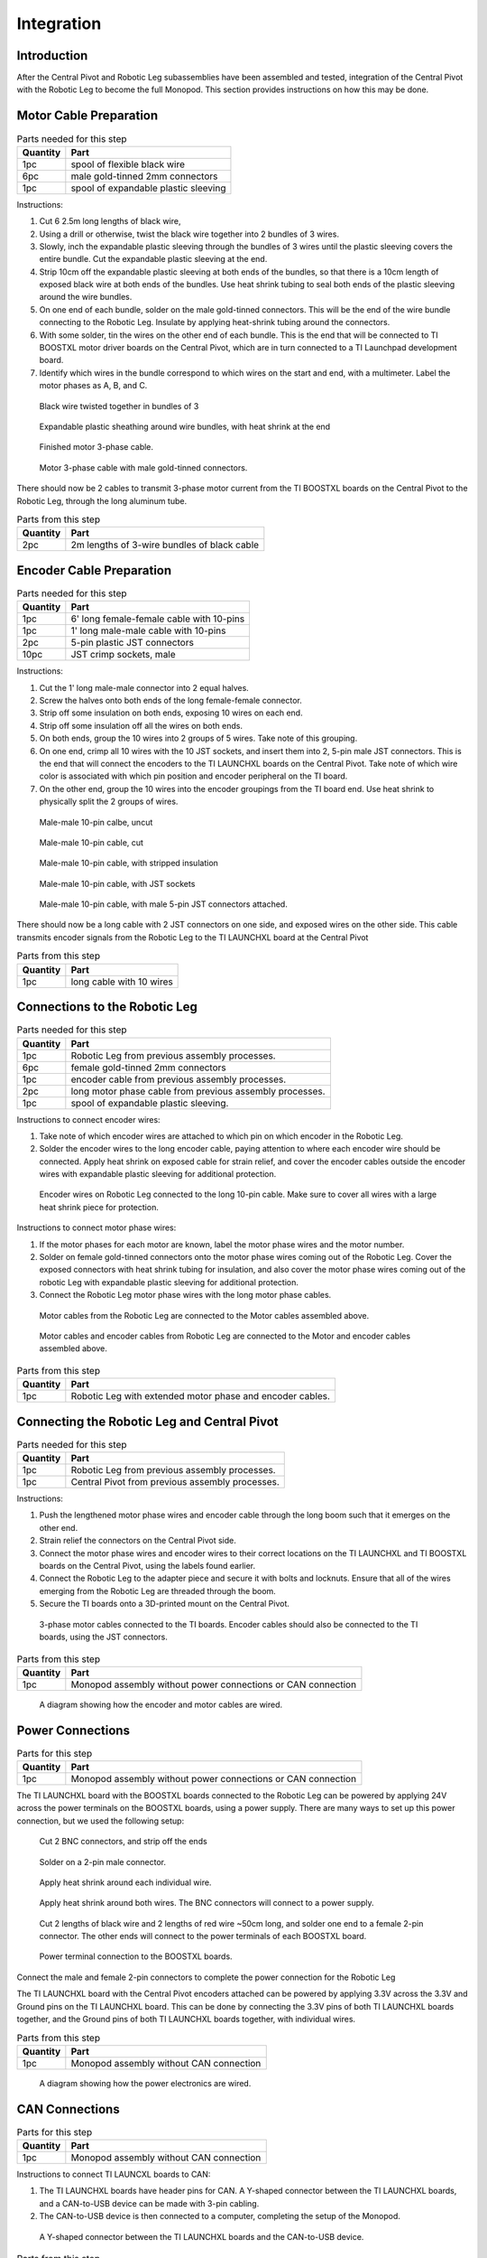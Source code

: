 .. _leg_pivot_integration:

Integration
===========

Introduction
------------

After the Central Pivot and Robotic Leg subassemblies have been assembled and tested, integration of the
Central Pivot with the Robotic Leg to become the full Monopod. This section provides
instructions on how this may be done.

Motor Cable Preparation
-----------------------

.. list-table:: Parts needed for this step
    :header-rows: 1

    * - Quantity
      - Part
    * - 1pc
      - spool of flexible black wire
    * - 6pc
      - male gold-tinned 2mm connectors
    * - 1pc
      - spool of expandable plastic sleeving

Instructions:

1. Cut 6 2.5m long lengths of black wire,
2. Using a drill or otherwise, twist the black wire together into 2 bundles of 3 wires.
3. Slowly, inch the expandable plastic sleeving through the bundles of 3 wires until the plastic sleeving covers the
   entire bundle. Cut the expandable plastic sleeving at the end.
4. Strip 10cm off the expandable plastic sleeving at both ends of the bundles, so that there is a 10cm length of
   exposed black wire at both ends of the bundles. Use heat shrink tubing to seal both ends of the plastic sleeving
   around the wire bundles.
5. On one end of each bundle, solder on the male gold-tinned connectors. This will be the end of the wire bundle
   connecting to the Robotic Leg. Insulate by applying heat-shrink tubing around the connectors.
6. With some solder, tin the wires on the other end of each bundle. This is the end that will be connected to
   TI BOOSTXL motor driver boards on the Central Pivot, which are in turn connected to a TI Launchpad development board.
7. Identify which wires in the bundle correspond to which wires on the start and end, with a multimeter. Label the
   motor phases as A, B, and C.

.. figure:: in_images/3phase_4.jpg

   Black wire twisted together in bundles of 3

.. figure:: in_images/3phase_5.jpg

   Expandable plastic sheathing around wire bundles, with heat shrink at the end

.. figure:: in_images/3phase_3.jpg

   Finished motor 3-phase cable.

.. figure:: in_images/3phase_1.jpg

   Motor 3-phase cable with male gold-tinned connectors.

There should now be 2 cables to transmit 3-phase motor current from the TI BOOSTXL boards on the Central Pivot to the
Robotic Leg, through the long aluminum tube.

.. list-table:: Parts from this step
    :header-rows: 1

    * - Quantity
      - Part
    * - 2pc
      - 2m lengths of 3-wire bundles of black cable

Encoder Cable Preparation
-------------------------

.. list-table:: Parts needed for this step
    :header-rows: 1

    * - Quantity
      - Part
    * - 1pc
      - 6' long female-female cable with 10-pins
    * - 1pc
      - 1' long male-male cable with 10-pins
    * - 2pc
      - 5-pin plastic JST connectors
    * - 10pc
      - JST crimp sockets, male

Instructions:

1. Cut the 1' long male-male connector into 2 equal halves.
2. Screw the halves onto both ends of the long female-female connector.
3. Strip off some insulation on both ends, exposing 10 wires on each end.
4. Strip off some insulation off all the wires on both ends.
5. On both ends, group the 10 wires into 2 groups of 5 wires. Take note of this grouping.
6. On one end, crimp all 10 wires with the 10 JST sockets, and insert them into 2, 5-pin male JST connectors. This is the
   end that will connect the encoders to the TI LAUNCHXL boards on the Central Pivot. Take note of which wire color is
   associated with which pin position and encoder peripheral on the TI board.
7. On the other end, group the 10 wires into the encoder groupings from the TI board end. Use heat shrink to physically
   split the 2 groups of wires.

.. figure:: in_images/mm.jpg

   Male-male 10-pin calbe, uncut

.. figure:: in_images/mm_cut.jpg

   Male-male 10-pin cable, cut

.. figure:: in_images/encoderwire_1.jpg

   Male-male 10-pin cable, with stripped insulation

.. figure:: in_images/encoderwire_2.jpg

   Male-male 10-pin cable, with JST sockets

.. figure:: in_images/encoderwire_3.jpg

   Male-male 10-pin cable, with male 5-pin JST connectors attached.

There should now be a long cable with 2 JST connectors on one side, and exposed wires on the other side. This cable
transmits encoder signals from the Robotic Leg to the TI LAUNCHXL board at the Central Pivot

.. list-table:: Parts from this step
    :header-rows: 1

    * - Quantity
      - Part
    * - 1pc
      - long cable with 10 wires

Connections to the Robotic Leg
------------------------------

.. list-table:: Parts needed for this step
    :header-rows: 1

    * - Quantity
      - Part
    * - 1pc
      - Robotic Leg from previous assembly processes.
    * - 6pc
      - female gold-tinned 2mm connectors
    * - 1pc
      - encoder cable from previous assembly processes.
    * - 2pc
      - long motor phase cable from previous assembly processes.
    * - 1pc
      - spool of expandable plastic sleeving.

Instructions to connect encoder wires:

1. Take note of which encoder wires are attached to which pin on which encoder in the Robotic Leg.
2. Solder the encoder wires to the long encoder cable, paying attention to where each encoder wire should be connected.
   Apply heat shrink on exposed cable for strain relief, and cover the encoder cables outside the encoder wires with
   expandable plastic sleeving for additional protection.

.. figure:: in_images/encoderwire_5.jpg

   Encoder wires on Robotic Leg connected to the long 10-pin cable. Make sure to cover all wires with a large heat shrink
   piece for protection.

Instructions to connect motor phase wires:

1. If the motor phases for each motor are known, label the motor phase wires and the motor number.
2. Solder on female gold-tinned connectors onto the motor phase wires coming out of the Robotic Leg. Cover the exposed
   connectors with heat shrink tubing for insulation, and also cover the motor phase wires coming out of the robotic Leg
   with expandable plastic sleeving for additional protection.
3. Connect the Robotic Leg motor phase wires with the long motor phase cables.

.. figure:: in_images/3phase_7.jpg

   Motor cables from the Robotic Leg are connected to the Motor cables assembled above.

.. figure:: in_images/3phase_8.jpg

   Motor cables and encoder cables from Robotic Leg are connected to the Motor and encoder cables assembled above.

.. list-table:: Parts from this step
    :header-rows: 1

    * - Quantity
      - Part
    * - 1pc
      - Robotic Leg with extended motor phase and encoder cables.

Connecting the Robotic Leg and Central Pivot
--------------------------------------------

.. list-table:: Parts needed for this step
    :header-rows: 1

    * - Quantity
      - Part
    * - 1pc
      - Robotic Leg from previous assembly processes.
    * - 1pc
      - Central Pivot from previous assembly processes.

Instructions:

1. Push the lengthened motor phase wires and encoder cable through the long boom such that it emerges on the other end.
2. Strain relief the connectors on the Central Pivot side.
3. Connect the motor phase wires and encoder wires to their correct locations on the TI LAUNCHXL and TI BOOSTXL
   boards on the Central Pivot, using the labels found earlier.
4. Connect the Robotic Leg to the adapter piece and secure it with bolts and locknuts. Ensure that all of the wires
   emerging from the Robotic Leg are threaded through the boom.
5. Secure the TI boards onto a 3D-printed mount on the Central Pivot.

.. figure:: in_images/conn3.jpg

   3-phase motor cables connected to the TI boards. Encoder cables should also be connected to the TI boards, using the
   JST connectors.

.. list-table:: Parts from this step
    :header-rows: 1

    * - Quantity
      - Part
    * - 1pc
      - Monopod assembly without power connections or CAN connection

.. figure:: in_images/controlelectronics.PNG

   A diagram showing how the encoder and motor cables are wired.

Power Connections
-----------------

.. list-table:: Parts for this step
    :header-rows: 1

    * - Quantity
      - Part
    * - 1pc
      - Monopod assembly without power connections or CAN connection

The TI LAUNCHXL board with the BOOSTXL boards connected to the Robotic Leg can be powered by applying 24V across
the power terminals on the BOOSTXL boards, using a power supply. There are many ways to set up this power
connection, but we used the following setup:

.. figure:: in_images/power_2.jpg

   Cut 2 BNC connectors, and strip off the ends

.. figure:: in_images/power_5.jpg

   Solder on a 2-pin male connector.

.. figure:: in_images/power_6.jpg

   Apply heat shrink around each individual wire.

.. figure:: in_images/power_7.jpg

   Apply heat shrink around both wires. The BNC connectors will connect to a power supply.

.. figure:: in_images/power_10.jpg

   Cut 2 lengths of black wire and 2 lengths of red wire ~50cm long, and solder one end to a female 2-pin connector.
   The other ends will connect to the power terminals of each BOOSTXL board.

.. figure:: in_images/conn5.jpg

   Power terminal connection to the BOOSTXL boards.

Connect the male and female 2-pin connectors to complete the power connection for the Robotic Leg

The TI LAUNCHXL board with the Central Pivot encoders attached can be powered by applying 3.3V across the 3.3V and
Ground pins on the TI LAUNCHXL board. This can be done by connecting the 3.3V pins of both TI LAUNCHXL boards
together, and the Ground pins of both TI LAUNCHXL boards together, with individual wires.

.. list-table:: Parts from this step
    :header-rows: 1

    * - Quantity
      - Part
    * - 1pc
      - Monopod assembly without CAN connection

.. figure:: in_images/powerelectronics.PNG

   A diagram showing how the power electronics are wired.

CAN Connections
---------------

.. list-table:: Parts for this step
    :header-rows: 1

    * - Quantity
      - Part
    * - 1pc
      - Monopod assembly without CAN connection

Instructions to connect TI LAUNCXL boards to CAN:

1. The TI LAUNCHXL boards have header pins for CAN. A Y-shaped connector between the TI LAUNCHXL boards, and a
   CAN-to-USB device can be made with 3-pin cabling.
2. The CAN-to-USB device is then connected to a computer, completing the setup of the Monopod.

.. figure:: in_images/can1.jpg

   A Y-shaped connector between the TI LAUNCHXL boards and the CAN-to-USB device.

.. list-table:: Parts from this step
    :header-rows: 1

    * - Quantity
      - Part
    * - 1pc
      - Complete Monopod Assembly

.. figure:: in_images/canelectronics.PNG

   A diagram showing how the CAN communication buses are wired.

Conclusion
----------

Now, the Central Pivot and the Robotic Leg are connected together, and both are connected to a power supply and to a computer
via CAN. Integration between the Central Pivot and the Robotic Leg is complete, and so the Monopod is complete and can be
tested.
